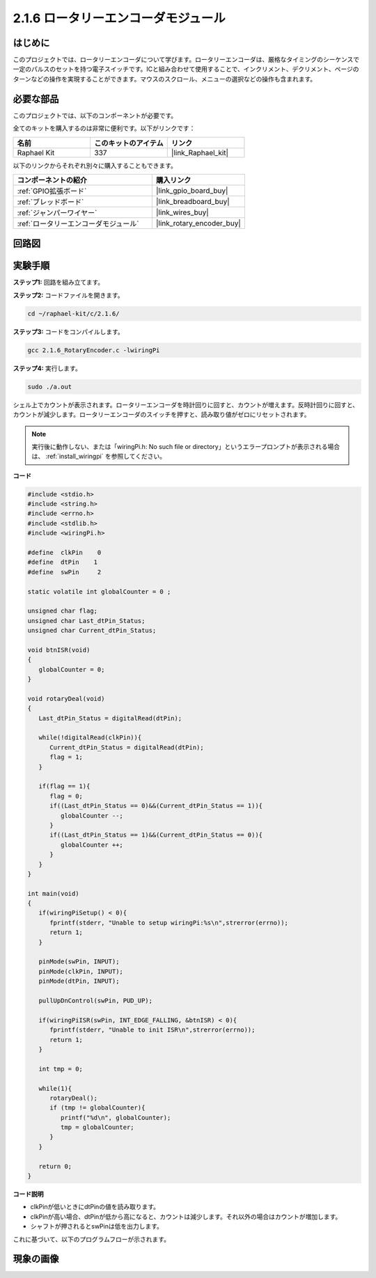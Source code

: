 .. _2.1.6_c:

2.1.6 ロータリーエンコーダモジュール
=====================================

はじめに
-------------------

このプロジェクトでは、ロータリーエンコーダについて学びます。ロータリーエンコーダは、厳格なタイミングのシーケンスで一定のパルスのセットを持つ電子スイッチです。ICと組み合わせて使用することで、インクリメント、デクリメント、ページのターンなどの操作を実現することができます。マウスのスクロール、メニューの選択などの操作も含まれます。

必要な部品
------------------------------

このプロジェクトでは、以下のコンポーネントが必要です。

.. image:: ../img/Part_two_25.png

全てのキットを購入するのは非常に便利です。以下がリンクです：

.. list-table::
    :widths: 20 20 20
    :header-rows: 1

    *   - 名前
        - このキットのアイテム
        - リンク
    *   - Raphael Kit
        - 337
        - |link_Raphael_kit|

以下のリンクからそれぞれ別々に購入することもできます。

.. list-table::
    :widths: 30 20
    :header-rows: 1

    *   - コンポーネントの紹介
        - 購入リンク

    *   - :ref:`GPIO拡張ボード`
        - |link_gpio_board_buy|
    *   - :ref:`ブレッドボード`
        - |link_breadboard_buy|
    *   - :ref:`ジャンパーワイヤー`
        - |link_wires_buy|
    *   - :ref:`ロータリーエンコーダモジュール`
        - |link_rotary_encoder_buy|

回路図
------------------------

.. image:: ../img/image349.png
   :align: center

実験手順
-----------------------

**ステップ1:** 回路を組み立てます。

.. image:: ../img/2.1.6_fritzing.png
   :align: center

**ステップ2:** コードファイルを開きます。

.. raw:: html

   <run></run>

.. code-block::

    cd ~/raphael-kit/c/2.1.6/

**ステップ3:** コードをコンパイルします。

.. raw:: html

   <run></run>

.. code-block::

    gcc 2.1.6_RotaryEncoder.c -lwiringPi

**ステップ4:** 実行します。

.. raw:: html

   <run></run>

.. code-block::

    sudo ./a.out

シェル上でカウントが表示されます。ロータリーエンコーダを時計回りに回すと、カウントが増えます。反時計回りに回すと、カウントが減少します。ロータリーエンコーダのスイッチを押すと、読み取り値がゼロにリセットされます。

.. note::

   実行後に動作しない、または「wiringPi.h: No such file or directory」というエラープロンプトが表示される場合は、 :ref:`install_wiringpi` を参照してください。

**コード**

.. code-block:: c

   #include <stdio.h>
   #include <string.h>
   #include <errno.h>
   #include <stdlib.h>
   #include <wiringPi.h>

   #define  clkPin    0
   #define  dtPin    1
   #define  swPin     2

   static volatile int globalCounter = 0 ;

   unsigned char flag;
   unsigned char Last_dtPin_Status;
   unsigned char Current_dtPin_Status;

   void btnISR(void)
   {
      globalCounter = 0;
   }

   void rotaryDeal(void)
   {
      Last_dtPin_Status = digitalRead(dtPin);

      while(!digitalRead(clkPin)){
         Current_dtPin_Status = digitalRead(dtPin);
         flag = 1;
      }

      if(flag == 1){
         flag = 0;
         if((Last_dtPin_Status == 0)&&(Current_dtPin_Status == 1)){
            globalCounter --;	
         }
         if((Last_dtPin_Status == 1)&&(Current_dtPin_Status == 0)){
            globalCounter ++;
         }
      }
   }

   int main(void)
   {
      if(wiringPiSetup() < 0){
         fprintf(stderr, "Unable to setup wiringPi:%s\n",strerror(errno));
         return 1;
      }

      pinMode(swPin, INPUT);
      pinMode(clkPin, INPUT);
      pinMode(dtPin, INPUT);

      pullUpDnControl(swPin, PUD_UP);

      if(wiringPiISR(swPin, INT_EDGE_FALLING, &btnISR) < 0){
         fprintf(stderr, "Unable to init ISR\n",strerror(errno));	
         return 1;
      }
      
      int tmp = 0;

      while(1){
         rotaryDeal();
         if (tmp != globalCounter){
            printf("%d\n", globalCounter);
            tmp = globalCounter;
         }
      }

      return 0;
   }

**コード説明**

* clkPinが低いときにdtPinの値を読み取ります。
* clkPinが高い場合、dtPinが低から高になると、カウントは減少します。それ以外の場合はカウントが増加します。
* シャフトが押されるとswPinは低を出力します。

これに基づいて、以下のプログラムフローが示されます。

.. image:: ../img/2.1.6_flow.png
   :align: center

現象の画像
-------------------------

.. image:: ../img/2.1.6rotary_ecoder.JPG
   :align: center